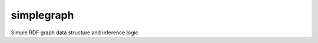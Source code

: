 ===========
simplegraph
===========

.. image:: https://travis-ci.org/johnataylor/simplegraph.svg?branch=master
    :target: https://travis-ci.org/johnataylor/simplegraph

Simple RDF graph data structure and inference logic
